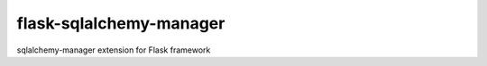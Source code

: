 flask-sqlalchemy-manager
========================

sqlalchemy-manager extension for Flask framework
